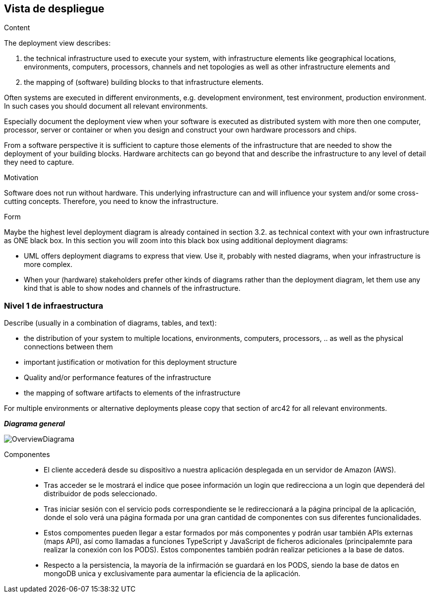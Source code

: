 [[section-deployment-view]]


== Vista de despliegue

[role="arc42help"]
****
.Content
The deployment view describes:

 1. the technical infrastructure used to execute your system, with infrastructure elements like geographical locations, environments, computers, processors, channels and net topologies as well as other infrastructure elements and

2. the mapping of (software) building blocks to that infrastructure elements.

Often systems are executed in different environments, e.g. development environment, test environment, production environment. In such cases you should document all relevant environments.

Especially document the deployment view when your software is executed as distributed system with more then one computer, processor, server or container or when you design and construct your own hardware processors and chips.

From a software perspective it is sufficient to capture those elements of the infrastructure that are needed to show the deployment of your building blocks. Hardware architects can go beyond that and describe the infrastructure to any level of detail they need to capture.

.Motivation
Software does not run without hardware.
This underlying infrastructure can and will influence your system and/or some
cross-cutting concepts. Therefore, you need to know the infrastructure.

.Form

Maybe the highest level deployment diagram is already contained in section 3.2. as
technical context with your own infrastructure as ONE black box. In this section you will
zoom into this black box using additional deployment diagrams:

* UML offers deployment diagrams to express that view. Use it, probably with nested diagrams,
when your infrastructure is more complex.
* When your (hardware) stakeholders prefer other kinds of diagrams rather than the deployment diagram, let them use any kind that is able to show nodes and channels of the infrastructure.
****

=== Nivel 1 de infraestructura

[role="arc42help"]
****
Describe (usually in a combination of diagrams, tables, and text):

*  the distribution of your system to multiple locations, environments, computers, processors, .. as well as the physical connections between them
*  important justification or motivation for this deployment structure
* Quality and/or performance features of the infrastructure
*  the mapping of software artifacts to elements of the infrastructure

For multiple environments or alternative deployments please copy that section of arc42 for all relevant environments.
****

_**Diagrama general**_

:imagesdir: images/
image::OverviewDiagrama.png[]


Componentes::

* El cliente accederá desde su dispositivo a nuestra aplicación desplegada en un servidor de Amazon (AWS).

* Tras acceder se le mostrará el indice que posee información un login que redirecciona a un login que dependerá del distribuidor de pods seleccionado.

* Tras iniciar sesión con el servicio pods correspondiente se le redireccionará a la página principal de la aplicación, donde el solo verá una página formada por una gran cantidad de componentes con sus diferentes funcionalidades.

* Estos compomentes pueden llegar a estar formados por más componentes y podrán usar también APIs externas (maps API), así como llamadas a funciones TypeScript y JavaScript de ficheros adicionales (principalemnte para realizar la conexión con los PODS). Estos componentes también podrán realizar peticiones a la base de datos.

* Respecto a la persistencia, la mayoría de la infirmación se guardará en los PODS, siendo la base de datos en mongoDB unica y exclusivamente para aumentar la eficiencia de la aplicación.
